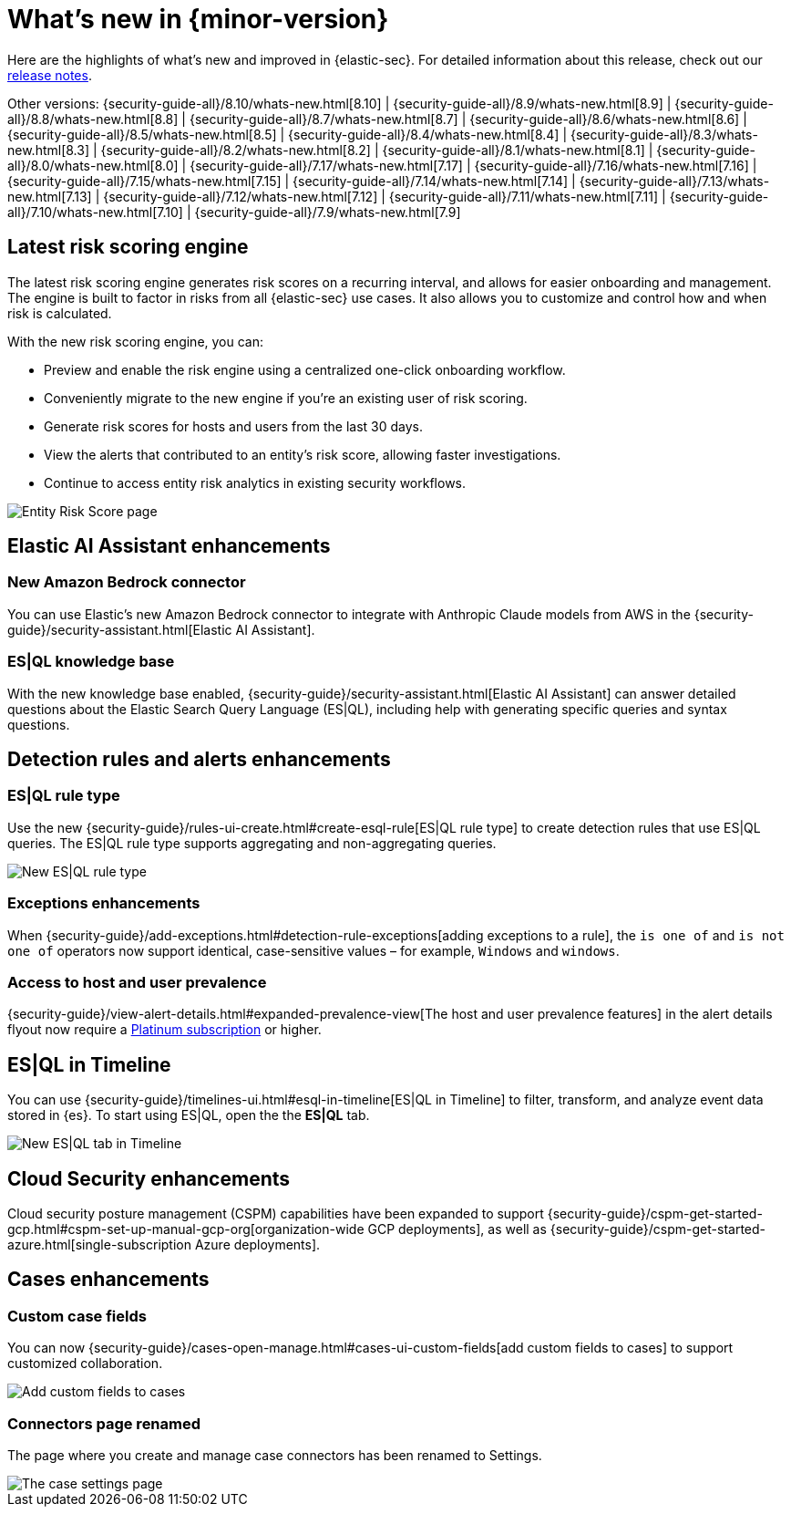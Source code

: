 [[whats-new]]
[chapter]
= What's new in {minor-version}

Here are the highlights of what’s new and improved in {elastic-sec}. For detailed information about this release, check out our <<release-notes, release notes>>.

Other versions: {security-guide-all}/8.10/whats-new.html[8.10] | {security-guide-all}/8.9/whats-new.html[8.9] | {security-guide-all}/8.8/whats-new.html[8.8] | {security-guide-all}/8.7/whats-new.html[8.7] | {security-guide-all}/8.6/whats-new.html[8.6] | {security-guide-all}/8.5/whats-new.html[8.5] | {security-guide-all}/8.4/whats-new.html[8.4] | {security-guide-all}/8.3/whats-new.html[8.3] | {security-guide-all}/8.2/whats-new.html[8.2] | {security-guide-all}/8.1/whats-new.html[8.1] | {security-guide-all}/8.0/whats-new.html[8.0] | {security-guide-all}/7.17/whats-new.html[7.17] | {security-guide-all}/7.16/whats-new.html[7.16] | {security-guide-all}/7.15/whats-new.html[7.15] | {security-guide-all}/7.14/whats-new.html[7.14] | {security-guide-all}/7.13/whats-new.html[7.13] | {security-guide-all}/7.12/whats-new.html[7.12] | {security-guide-all}/7.11/whats-new.html[7.11] | {security-guide-all}/7.10/whats-new.html[7.10] |
{security-guide-all}/7.9/whats-new.html[7.9]

// NOTE: The notable-highlights tagged regions are re-used in the Installation and Upgrade Guide. Full URL links are required in tagged regions.
// tag::notable-highlights[]


[float]
== Latest risk scoring engine

The latest risk scoring engine generates risk scores on a recurring interval, and allows for easier onboarding and management. The engine is built to factor in risks from all {elastic-sec} use cases. It also allows you to customize and control how and when risk is calculated.

With the new risk scoring engine, you can:

* Preview and enable the risk engine using a centralized one-click onboarding workflow.
* Conveniently migrate to the new engine if you're an existing user of risk scoring.
* Generate risk scores for hosts and users from the last 30 days.
* View the alerts that contributed to an entity's risk score, allowing faster investigations.
* Continue to access entity risk analytics in existing security workflows.

[role="screenshot"]
image::whats-new/images/8.11/entity-risk-score.png[Entity Risk Score page]

[float]
== Elastic AI Assistant enhancements 

[float]
=== New Amazon Bedrock connector

You can use Elastic's new Amazon Bedrock connector to integrate with Anthropic Claude models from AWS in the {security-guide}/security-assistant.html[Elastic AI Assistant].

[float]
=== ES|QL knowledge base

With the new knowledge base enabled, {security-guide}/security-assistant.html[Elastic AI Assistant] can answer detailed questions about the Elastic Search Query Language (ES|QL), including help with generating specific queries and syntax questions.

[float]
== Detection rules and alerts enhancements

[float]
=== ES|QL rule type

Use the new {security-guide}/rules-ui-create.html#create-esql-rule[ES|QL rule type] to create detection rules that use ES|QL queries. The ES|QL rule type supports aggregating and non-aggregating queries.

[role="screenshot"]
image::whats-new/images/8.11/esql-rule.png[New ES|QL rule type]

[float]
=== Exceptions enhancements

When {security-guide}/add-exceptions.html#detection-rule-exceptions[adding exceptions to a rule], the `is one of` and `is not one of` operators now support identical, case-sensitive values – for example, `Windows` and `windows`.

[float]
=== Access to host and user prevalence

{security-guide}/view-alert-details.html#expanded-prevalence-view[The host and user prevalence features] in the alert details flyout now require a https://www.elastic.co/pricing/[Platinum subscription] or higher.

[float]
== ES|QL in Timeline

You can use {security-guide}/timelines-ui.html#esql-in-timeline[ES|QL in Timeline] to filter, transform, and analyze event data stored in {es}. To start using ES|QL, open the the **ES|QL** tab.

[role="screenshot"]
image::whats-new/images/8.11/esql-tab.png[New ES|QL tab in Timeline]

[float]
== Cloud Security enhancements

Cloud security posture management (CSPM) capabilities have been expanded to support {security-guide}/cspm-get-started-gcp.html#cspm-set-up-manual-gcp-org[organization-wide GCP deployments], as well as {security-guide}/cspm-get-started-azure.html[single-subscription Azure deployments].

[float]
== Cases enhancements

[float]
=== Custom case fields

You can now {security-guide}/cases-open-manage.html#cases-ui-custom-fields[add custom fields to cases] to support customized collaboration.

[role="screenshot"]
image::whats-new/images/8.11/cases-add-custom-field.png[Add custom fields to cases]

[float]
=== Connectors page renamed

The page where you create and manage case connectors has been renamed to Settings.

[role="screenshot"]
image::whats-new/images/8.11/cases-settings.png[The case settings page]

// end::notable-highlights[]
